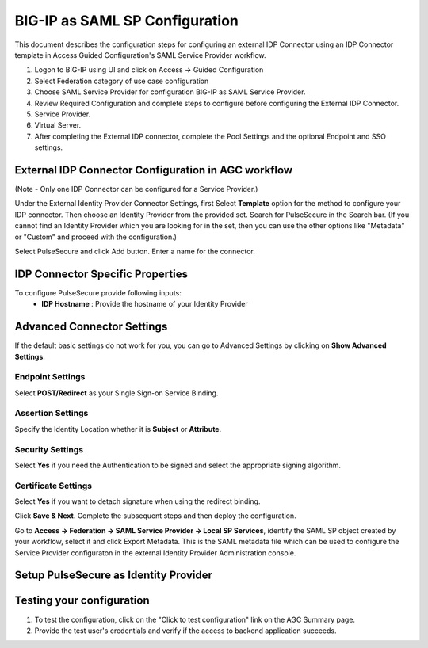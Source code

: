 ===============================
BIG-IP as SAML SP Configuration
===============================

This document describes the configuration steps for configuring an external IDP Connector using an IDP Connector template in Access Guided Configuration's SAML Service Provider workflow.

#. Logon to BIG-IP using UI and click on Access -> Guided Configuration
#. Select Federation category of use case configuration
#. Choose SAML Service Provider for configuration BIG-IP as SAML Service Provider.
#. Review Required Configuration and complete steps to configure before configuring the External IDP Connector.
#. Service Provider.
#. Virtual Server.
#. After completing the External IDP connector, complete the Pool Settings and the optional Endpoint and SSO settings.

External IDP Connector Configuration in AGC workflow
----------------------------------------------------

(Note - Only one  IDP Connector can be configured for a Service Provider.)

Under the External Identity Provider Connector Settings, first Select **Template**  option for the method to configure your IDP connector. Then choose an Identity Provider from the provided set. Search for PulseSecure in the Search bar. (If you cannot find an Identity Provider which you are looking for in the set, then you can use the other options like "Metadata"  or "Custom"  and proceed with the configuration.)

Select PulseSecure and click Add button. Enter a name for the connector.

IDP Connector Specific Properties
---------------------------------

To configure PulseSecure provide following inputs:
	- **IDP Hostname** : Provide the hostname of your Identity Provider

Advanced Connector Settings
---------------------------

If the default basic settings do not work for you, you can go to Advanced Settings by clicking on **Show Advanced Settings**.

Endpoint Settings
~~~~~~~~~~~~~~~~~

Select **POST/Redirect**  as your Single Sign-on Service Binding.

Assertion Settings
~~~~~~~~~~~~~~~~~~

Specify the Identity Location whether it is **Subject** or **Attribute**.

Security Settings
~~~~~~~~~~~~~~~~~

Select **Yes**  if you need the Authentication to be signed and select the appropriate signing algorithm.

Certificate Settings
~~~~~~~~~~~~~~~~~~~~

Select **Yes**  if you want to detach signature when using the redirect binding.

Click **Save & Next**. Complete the subsequent steps and then deploy the configuration.

Go to **Access -> Federation -> SAML Service Provider -> Local SP Services**, identify the SAML SP object created by your workflow, select it and click Export Metadata. This is the SAML metadata file which can be used to configure the Service Provider configuraton in the external Identity Provider Administration console.


Setup PulseSecure as Identity Provider
-------------------------------------------


Testing your configuration
--------------------------

#. To test the configuration, click on the "Click to test configuration" link on the AGC Summary page.
#. Provide the test user's credentials and verify if the access to backend application succeeds.

